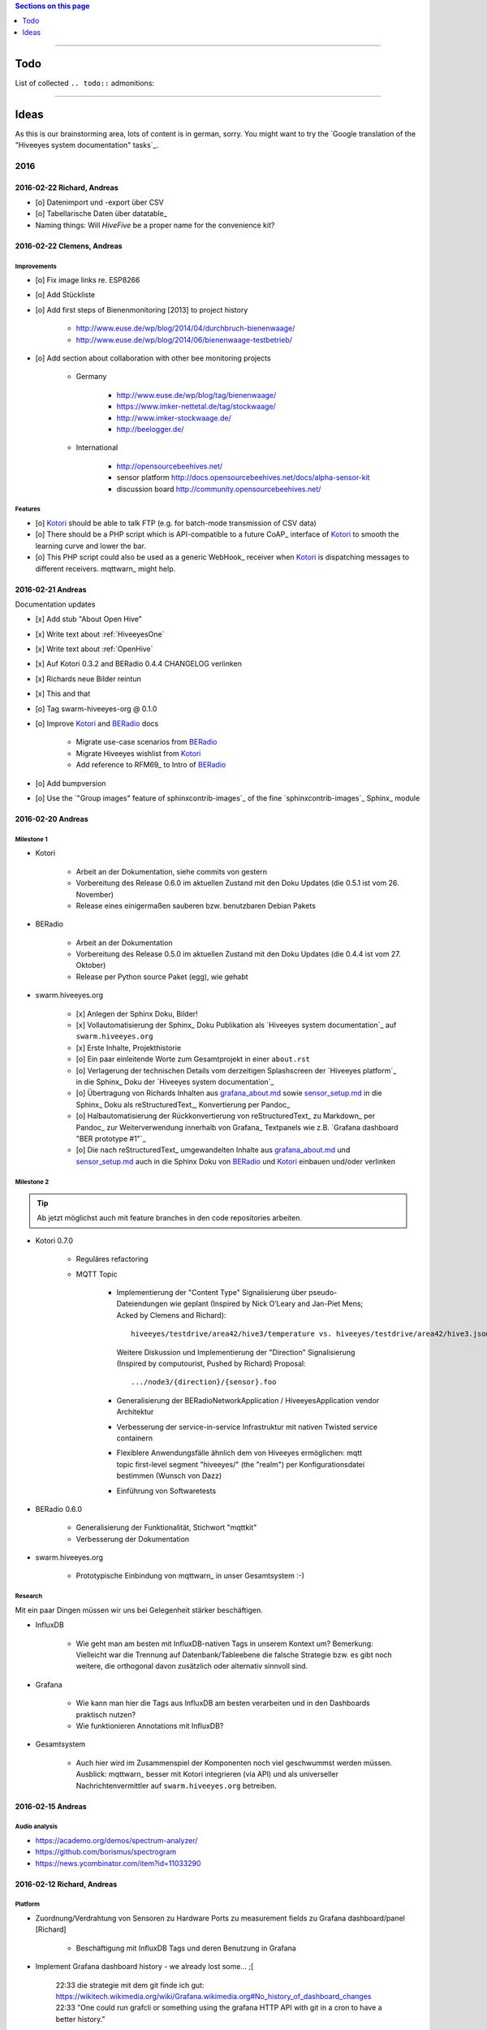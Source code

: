 .. contents:: Sections on this page
   :local:
   :depth: 1

----

####
Todo
####

List of collected ``.. todo::`` admonitions:

.. todoList::

----

#####
Ideas
#####

As this is our brainstorming area, lots of content is in german, sorry.
You might want to try the `Google translation of the "Hiveeyes system documentation" tasks`_.

****
2016
****


2016-02-22 Richard, Andreas
===========================
- [o] Datenimport und -export über CSV
- [o] Tabellarische Daten über datatable_
- Naming things: Will *HiveFive* be a proper name for the convenience kit?


2016-02-22 Clemens, Andreas
===========================

Improvements
------------
- [o] Fix image links re. ESP8266
- [o] Add Stückliste
- [o] Add first steps of Bienenmonitoring [2013] to project history

    - http://www.euse.de/wp/blog/2014/04/durchbruch-bienenwaage/
    - http://www.euse.de/wp/blog/2014/06/bienenwaage-testbetrieb/

- [o] Add section about collaboration with other bee monitoring projects

    - Germany

        - http://www.euse.de/wp/blog/tag/bienenwaage/
        - https://www.imker-nettetal.de/tag/stockwaage/
        - http://www.imker-stockwaage.de/
        - http://beelogger.de/

    - International

        - http://opensourcebeehives.net/
        - sensor platform
          http://docs.opensourcebeehives.net/docs/alpha-sensor-kit
        - discussion board
          http://community.opensourcebeehives.net/

Features
--------
- [o] Kotori_ should be able to talk FTP (e.g. for batch-mode transmission of CSV data)

  .. todo:: Link to GPRS module capable of talking FTP

- [o] There should be a PHP script which is API-compatible to a future CoAP_ interface of Kotori_
  to smooth the learning curve and lower the bar.

  .. todo:: Research whether there already is a convenient PHP library talking CoAP_

- [o] This PHP script could also be used as a generic WebHook_ receiver
  when Kotori_ is dispatching messages to different receivers. mqttwarn_ might help.


2016-02-21 Andreas
==================
Documentation updates

- [x] Add stub "About Open Hive"
- [x] Write text about :ref:`HiveeyesOne`
- [x] Write text about :ref:`OpenHive`
- [x] Auf Kotori 0.3.2 and BERadio 0.4.4 CHANGELOG verlinken
- [x] Richards neue Bilder reintun
- [x] This and that
- [o] Tag swarm-hiveeyes-org @ 0.1.0
- [o] Improve Kotori_ and BERadio_ docs

    - Migrate use-case scenarios from BERadio_
    - Migrate Hiveeyes wishlist from Kotori_
    - Add reference to RFM69_ to Intro of BERadio_

- [o] Add bumpversion
- [o] Use the `"Group images" feature of sphinxcontrib-images`_ of the fine `sphinxcontrib-images`_ Sphinx_ module


2016-02-20 Andreas
==================

Milestone 1
-----------
- Kotori

    - Arbeit an der Dokumentation, siehe commits von gestern
    - Vorbereitung des Release 0.6.0 im aktuellen Zustand mit den Doku Updates (die 0.5.1 ist vom 26. November)
    - Release eines einigermaßen sauberen bzw. benutzbaren Debian Pakets

- BERadio

    - Arbeit an der Dokumentation
    - Vorbereitung des Release 0.5.0 im aktuellen Zustand mit den Doku Updates (die 0.4.4 ist vom 27. Oktober)
    - Release per Python source Paket (egg), wie gehabt

- swarm.hiveeyes.org

    - [x] Anlegen der Sphinx Doku, Bilder!
    - [x] Vollautomatisierung der Sphinx_ Doku Publikation als `Hiveeyes system documentation`_ auf ``swarm.hiveeyes.org``
    - [x] Erste Inhalte, Projekthistorie
    - [o] Ein paar einleitende Worte zum Gesamtprojekt in einer ``about.rst``
    - [o] Verlagerung der technischen Details vom derzeitigen Splashscreen der `Hiveeyes platform`_
      in die Sphinx_ Doku der `Hiveeyes system documentation`_
    - [o] Übertragung von Richards Inhalten aus `grafana_about.md`_ sowie `sensor_setup.md`_
      in die Sphinx_ Doku als reStructuredText_, Konvertierung per Pandoc_
    - [o] Halbautomatisierung der Rückkonvertierung von reStructuredText_ zu Markdown_ per Pandoc_
      zur Weiterverwendung innerhalb von Grafana_ Textpanels wie z.B. `Grafana dashboard "BER prototype #1"`_
    - [o] Die nach reStructuredText_ umgewandelten Inhalte aus `grafana_about.md`_ und `sensor_setup.md`_
      auch in die Sphinx Doku von BERadio_ und Kotori_ einbauen und/oder verlinken

.. _grafana_about.md: https://git.elmyra.de/hiveeyes/arduino-playground/blob/master/doc/grafana_about.md
.. _sensor_setup.md:  https://git.elmyra.de/hiveeyes/arduino-playground/blob/master/doc/sensor_setup.md


Milestone 2
-----------

.. tip:: Ab jetzt möglichst auch mit feature branches in den code repositories arbeiten.

- Kotori 0.7.0

    - Reguläres refactoring

    - MQTT Topic

        - Implementierung der "Content Type" Signalisierung über pseudo-Dateiendungen wie geplant
          (Inspired by Nick O’Leary and Jan-Piet Mens; Acked by Clemens and Richard)::

                hiveeyes/testdrive/area42/hive3/temperature vs. hiveeyes/testdrive/area42/hive3.json

          Weitere Diskussion und Implementierung der "Direction" Signalisierung (Inspired by computourist, Pushed by Richard)
          Proposal::

                .../node3/{direction}/{sensor}.foo

        - Generalisierung der BERadioNetworkApplication / HiveeyesApplication vendor Architektur
        - Verbesserung der service-in-service Infrastruktur mit nativen Twisted service containern
        - Flexiblere Anwendungsfälle ähnlich dem von Hiveeyes ermöglichen: mqtt topic first-level segment "hiveeyes/"
          (the "realm") per Konfigurationsdatei bestimmen (Wunsch von Dazz)
        - Einführung von Softwaretests

- BERadio 0.6.0

    - Generalisierung der Funktionalität, Stichwort "mqttkit"
    - Verbesserung der Dokumentation

- swarm.hiveeyes.org

    - Prototypische Einbindung von mqttwarn_ in unser Gesamtsystem :-)



Research
--------
Mit ein paar Dingen müssen wir uns bei Gelegenheit stärker beschäftigen.

- InfluxDB

    - Wie geht man am besten mit InfluxDB-nativen Tags in unserem Kontext um?
      Bemerkung: Vielleicht war die Trennung auf Datenbank/Tableebene die falsche Strategie
      bzw. es gibt noch weitere, die orthogonal davon zusätzlich oder alternativ sinnvoll sind.

- Grafana

    - Wie kann man hier die Tags aus InfluxDB am besten verarbeiten und in den Dashboards praktisch nutzen?
    - Wie funktionieren Annotations mit InfluxDB?

- Gesamtsystem

    - Auch hier wird im Zusammenspiel der Komponenten noch viel geschwummst werden müssen.
      Ausblick: mqttwarn_ besser mit Kotori integrieren (via API)
      und als universeller Nachrichtenvermittler auf ``swarm.hiveeyes.org`` betreiben.


2016-02-15 Andreas
==================

Audio analysis
--------------
- https://academo.org/demos/spectrum-analyzer/
- https://github.com/borismus/spectrogram
- https://news.ycombinator.com/item?id=11033290



2016-02-12 Richard, Andreas
===========================

Platform
--------
- Zuordnung/Verdrahtung von Sensoren zu Hardware Ports zu measurement fields zu Grafana dashboard/panel [Richard]

    - Beschäftigung mit InfluxDB Tags und deren Benutzung in Grafana

- Implement Grafana dashboard history - we already lost some... ;[

    | 22:33 die strategie mit dem git finde ich gut: https://wikitech.wikimedia.org/wiki/Grafana.wikimedia.org#No_history_of_dashboard_changes
    | 22:33 "One could run grafcli or something using the grafana HTTP API with git in a cron to have a better history."
- hiveeyes reference dashboard text
- Check backup of elbanco
- Issue PR2 of mqttwarn, write documentation (scenario window control)
- Obfuscate email address at https://swarm.hiveeyes.org/
- Improve splash page

    - http://bulma.io/
    - https://github.com/mozilla/Fira
    - http://mozilla.github.io/Fira/
    - http://www.carrois.com/fira-4-1/

- Redesign topic namespace
- Improve documentation

    - Interlink with documentation of foundation projects
    - Write about the integration of the components
    - Add Hardware Stückliste
    - Add more information fragments from distilled mailing list exchange

- Package pinning for Grafana
- Document how to upload pictures and screenshots, which should not go into a repository::

    # manual
    scp ~/Backup/Desktop/2016-02-19/2016-02-12_hiveeyes-notification-xmpp.jpg root@ptrace.hiveeyes.org:/var/www/ptrace.hiveeyes.org/htdocs/

    # automatic
    make ptrace-hiveeyes source=/tmp/grafana-ber-prototype-1.jpeg


BERadio
-------
- Add SMILE_ and UBJSON_ to `BERadio serialization format comparison <https://hiveeyes.org/docs/beradio/test/comparison.html>`_

    - https://en.wikipedia.org/wiki/Smile_%28data_interchange_format%29
    - https://en.wikipedia.org/wiki/UBJSON
    - http://ubjson.org/
    - via: http://johan.kanflo.com/serializing-data-from-iot-nodes/

- Improve formatting: https://hiveeyes.org/docs/beradio/research/binary-sizes.html
- Add computourist and others: https://hiveeyes.org/docs/beradio/research/prior-art.html
- Work on https://git.elmyra.de/hiveeyes/beradio/blob/master/src/cpp/examples/simple_message.cpp


Kotori
------
- Add more protocols

    - CoAP
    - CSV over UDP
    - HTTP/REST

        - CSV
        - Single values via x-www-form-urlencoded
        - Bunch of JSON

- Add software tests
- Log file rotation for ``/var/log/kotori/kotori.log``

::

    2016-02-15T10:13:50+0100 [kotori.daq.storage.influx        ] INFO: Storing measurement succeeded: {'fields': {u'RSSI1': -67.0, u'wght1': -631.0, u'time': 1.455527630507804e+18}, 'measurement': '3756782252718325761_1'}
    2016-02-15T10:13:50+0100 [mqtt.client.subscriber           ] DEBUG: ==> PUBLISH (id=None qos=0 dup=False retain=False)
    2016-02-15T10:13:50+0100 [kotori.daq.application.beradio   ] DEBUG: MQTT receive: topic=hiveeyes/25a0e5df-9517-405b-ab14-cb5b514ac9e8/3756782252718325761/1/message-beradio, payload=d1:_2:h11:#i1e1:wi-631e1:ri-67ee
    2016-02-15T12:48:38+0100 [mqtt.client.factory.MQTTFactory  ] INFO: Stopping factory <mqtt.client.factory.MQTTFactory instance at 0x7f347c5b9a28>



*************
2015 December
*************

Platform
========

Prio 1
------
- [x] Close sensitive ports
- [x] Backupninja_ handler for InfluxDB_
- [x] Run with non-admin Grafana_ account
- [x] Make system reboot-safe
- [o] Run with non-admin InfluxDB_ account

Prio 2
------
- [x] map domains
- [x] change url in BERadio_
- [x] make application/index
- [x] enhance 04-hiveeyes
- [o] graph-screenshot for splash screen
- [o] setup packages.hiveeyes.org
- [o] Makefile deb: replace "build/virt" by variable
- [o] Publish more user documentation

    - [o] Sending field names with underscore prefixes
    - [o] Sending timestamps
- [x] Republish / link to more technical information from BERadio_ and Kotori_


Software
========
- [o] Send measurements via Javascript from https://swarm.hiveeyes.org/
- [o] Extract essential boilerplate code from BERadio_ and publish as mqttkit_
- [o] Publish Kotori_ repository
